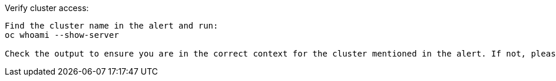 
.Verify cluster access:
----

Find the cluster name in the alert and run:
oc whoami --show-server

Check the output to ensure you are in the correct context for the cluster mentioned in the alert. If not, please change context and proceed.proceed.
----
